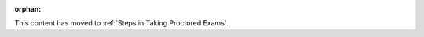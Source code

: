:orphan:

.. This file was created to serve as a redirect after a reorg of the
.. "Proctoring" section.

.. _Before Taking a Proctored Exam:

This content has moved to :ref:`Steps in Taking Proctored Exams`.

